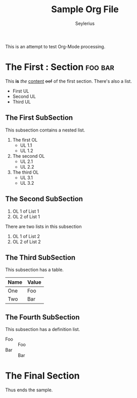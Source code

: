 #+title: Sample Org File
#+author: Seylerius

This is an attempt to test Org-Mode processing.

* The First : Section                                               :foo:bar:

This *is* /the/ _content_ +oof+ of the first section. There's also a list. 

+ First UL
+ Second UL
+ Third UL

** The First SubSection

This subsection contains a nested list.

1. The first OL
   + UL 1.1
   + UL 1.2
2. The second OL
   + UL 2.1
   + UL 2.2
3. The third OL
   + UL 3.1
   + UL 3.2

** The Second SubSection

1. OL 1 of List 1
2. OL 2 of List 1

There are two lists in this subsection

1. OL 1 of List 2
2. OL 2 of List 2

** The Third SubSection

This subsection has a table.

| Name | Value |
|------+-------|
| One  | Foo   |
| Two  | Bar   |

** The Fourth SubSection

This subsection has a definition list.

+ Foo :: Foo
+ Bar :: Bar

* The Final Section

Thus ends the sample.
